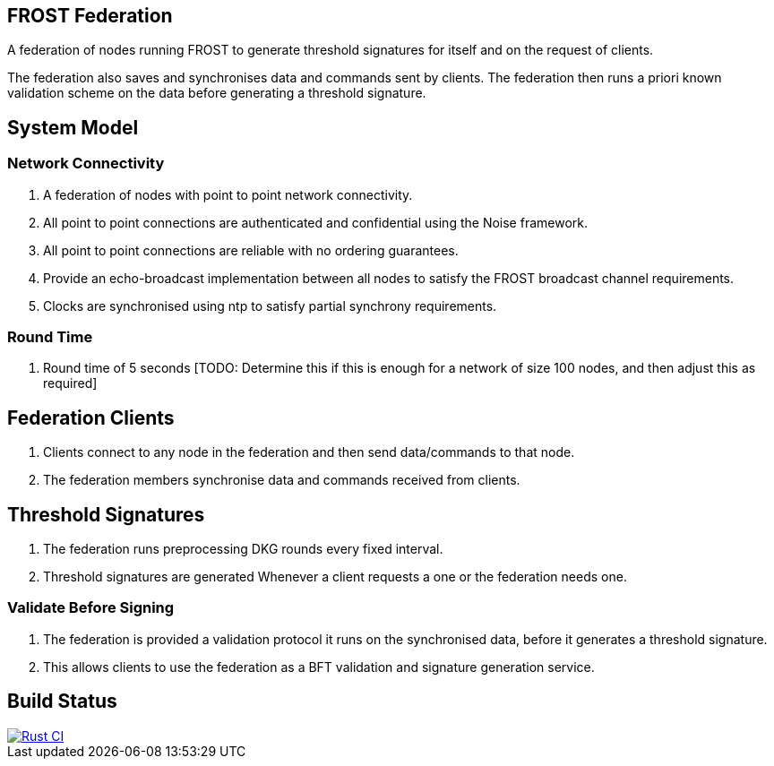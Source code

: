 == FROST Federation

A federation of nodes running FROST to generate threshold signatures
for itself and on the request of clients.

The federation also saves and synchronises data and commands sent by
clients. The federation then runs a priori known validation scheme on
the data before generating a threshold signature.

== System Model

=== Network Connectivity

. A federation of nodes with point to point network connectivity.
. All point to point connections are authenticated and confidential using the Noise framework.
. All point to point connections are reliable with no ordering guarantees.
. Provide an echo-broadcast implementation between all nodes to satisfy the FROST broadcast channel requirements.
. Clocks are synchronised using ntp to satisfy partial synchrony requirements.

=== Round Time

. Round time of 5 seconds [TODO: Determine this if this is enough for
a network of size 100 nodes, and then adjust this as required]


== Federation Clients

. Clients connect to any node in the federation and then send data/commands to that node.
. The federation members synchronise data and commands received from clients.

== Threshold Signatures

. The federation runs preprocessing DKG rounds every fixed interval.
. Threshold signatures are generated Whenever a client requests a one or the federation needs one.

=== Validate Before Signing

. The federation is provided a validation protocol it runs on the synchronised data, before it generates a threshold signature.
. This allows clients to use the federation as a BFT validation and signature generation service.

== Build Status

[link=https://github.com/pool2win/frost-federation/actions/workflows/tests.yml]
image::https://github.com/pool2win/frost-federation/actions/workflows/tests.yml/badge.svg[Rust CI]

